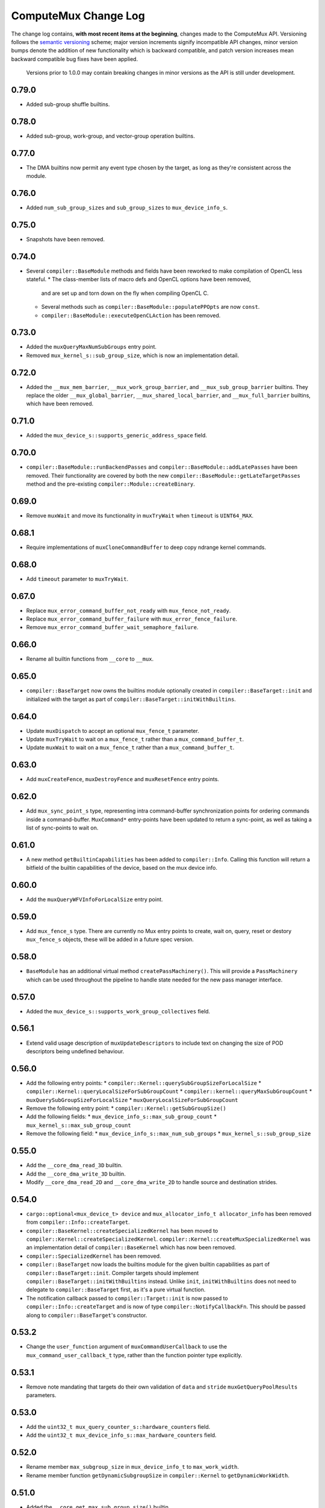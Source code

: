 ComputeMux Change Log
=====================

The change log contains, **with most recent items at the beginning**,
changes made to the ComputeMux API. Versioning follows the `semantic
versioning <http://semver.org/>`__ scheme; major version increments
signify incompatible API changes, minor version bumps denote the
addition of new functionality which is backward compatible, and patch
version increases mean backward compatible bug fixes have been applied.

   Versions prior to 1.0.0 may contain breaking changes in minor
   versions as the API is still under development.

0.79.0
------

* Added sub-group shuffle builtins.

0.78.0
------

* Added sub-group, work-group, and vector-group operation builtins.

0.77.0
------

* The DMA builtins now permit any event type chosen by the target, as long as
  they're consistent across the module.

0.76.0
------

* Added ``num_sub_group_sizes`` and ``sub_group_sizes`` to ``mux_device_info_s``.


0.75.0
------

* Snapshots have been removed.

0.74.0
------

* Several ``compiler::BaseModule`` methods and fields have been reworked to
  make compilation of OpenCL less stateful.
  * The class-member lists of macro defs and OpenCL options have been removed,
    and are set up and torn down on the fly when compiling OpenCL C.
  * Several methods such as ``compiler::BaseModule::populatePPOpts`` are now
    ``const``.
  * ``compiler::BaseModule::executeOpenCLAction`` has been removed.

0.73.0
------

* Added the ``muxQueryMaxNumSubGroups`` entry point.
* Removed ``mux_kernel_s::sub_group_size``, which is now an implementation
  detail.

0.72.0
------

* Added the ``__mux_mem_barrier``, ``__mux_work_group_barrier``, and
  ``__mux_sub_group_barrier`` builtins. They replace the older
  ``__mux_global_barrier``, ``__mux_shared_local_barrier``, and
  ``__mux_full_barrier`` builtins, which have been removed.

0.71.0
------

* Added the ``mux_device_s::supports_generic_address_space`` field.

0.70.0
------

* ``compiler::BaseModule::runBackendPasses`` and
  ``compiler::BaseModule::addLatePasses`` have been removed. Their
  functionality are covered by both the new
  ``compiler::BaseModule::getLateTargetPasses`` method and the pre-existing
  ``compiler::Module::createBinary``.

0.69.0
------

* Remove ``muxWait`` and move its functionality in ``muxTryWait`` when ``timeout`` is ``UINT64_MAX``.

0.68.1
------

* Require implementations of ``muxCloneCommandBuffer`` to deep copy
  ndrange kernel commands.

0.68.0
------

* Add ``timeout`` parameter to ``muxTryWait``.

0.67.0
------

* Replace ``mux_error_command_buffer_not_ready`` with ``mux_fence_not_ready``.
* Replace ``mux_error_command_buffer_failure`` with ``mux_error_fence_failure``.
* Remove ``mux_error_command_buffer_wait_semaphore_failure``.

0.66.0
------

* Rename all builtin functions from ``__core`` to ``__mux``.

0.65.0
------

* ``compiler::BaseTarget`` now owns the builtins module optionally created in
  ``compiler::BaseTarget::init`` and initialized with the target as part of
  ``compiler::BaseTarget::initWithBuiltins``.

0.64.0
------

* Update ``muxDispatch`` to accept an optional ``mux_fence_t`` parameter.
* Update ``muxTryWait`` to wait on a ``mux_fence_t`` rather than a
  ``mux_command_buffer_t``.
* Update ``muxWait`` to wait on a ``mux_fence_t`` rather than a
  ``mux_command_buffer_t``.

0.63.0
------

* Add ``muxCreateFence``, ``muxDestroyFence`` and ``muxResetFence`` entry
  points.

0.62.0
------

* Add ``mux_sync_point_s`` type, representing intra command-buffer
  synchronization points for ordering commands inside a command-buffer.
  ``MuxCommand*`` entry-points have been updated to return a sync-point, as well
  as taking a list of sync-points to wait on.

0.61.0
------

* A new method ``getBuiltinCapabilities`` has been added to ``compiler::Info``.
  Calling this function will return a bitfield of the builtin capabilities of
  the device, based on the mux device info.

0.60.0
------

* Add the ``muxQueryWFVInfoForLocalSize`` entry point.

0.59.0
------

* Add ``mux_fence_s`` type. There are currently no Mux entry points to create,
  wait on, query, reset or destory ``mux_fence_s`` objects, these will be added
  in a future spec version.

0.58.0
------

* ``BaseModule`` has an additional virtual method ``createPassMachinery()``.
  This will provide a ``PassMachinery`` which can be used throughout the pipeline
  to handle state needed for the new pass manager interface.

0.57.0
------

* Added the ``mux_device_s::supports_work_group_collectives`` field.

0.56.1
------

* Extend valid usage description of ``muxUpdateDescriptors`` to include
  text on changing the size of POD descriptors being undefined behaviour.

0.56.0
------

* Add the following entry points:
  * ``compiler::Kernel::querySubGroupSizeForLocalSize``
  * ``compiler::Kernel::queryLocalSizeForSubGroupCount``
  * ``compiler::kernel::queryMaxSubGroupCount``
  * ``muxQuerySubGroupSizeForLocalSize``
  * ``muxQueryLocalSizeForSubGroupCount``
* Remove the following entry point:
  * ``compiler::Kernel::getSubGroupSize()``
* Add the following fields:
  * ``mux_device_info_s::max_sub_group_count``
  * ``mux_kernel_s::max_sub_group_count``
* Remove the following field:
  * ``mux_device_info_s::max_num_sub_groups``
  * ``mux_kernel_s::sub_group_size``

0.55.0
------

* Add the ``__core_dma_read_3D`` builtin.
* Add the ``__core_dma_write_3D`` builtin.
* Modify ``__core_dma_read_2D`` and ``__core_dma_write_2D`` to handle source
  and destination strides.

0.54.0
------

* ``cargo::optional<mux_device_t> device`` and
  ``mux_allocator_info_t allocator_info`` has been removed from
  ``compiler::Info::createTarget``.
* ``compiler::BaseKernel::createSpecializedKernel`` has been moved to
  ``compiler::Kernel::createSpecializedKernel``.
  ``compiler::Kernel::createMuxSpecializedKernel`` was an implementation detail
  of ``compiler::BaseKernel`` which has now been removed.
* ``compiler::SpecializedKernel`` has been removed.
* ``compiler::BaseTarget`` now loads the builtins module for the given builtin
  capabilities as part of ``compiler::BaseTarget::init``. Compiler targets
  should implement ``compiler::BaseTarget::initWithBuiltins`` instead. Unlike
  ``init``, ``initWithBuiltins`` does not need to delegate to
  ``compiler::BaseTarget`` first, as it's a pure virtual function.
* The notification callback passed to ``compiler::Target::init`` is now passed
  to ``compiler::Info::createTarget`` and is now of type
  ``compiler::NotifyCallbackFn``. This should be passed along to
  ``compiler::BaseTarget``'s constructor.

0.53.2
------

* Change the ``user_function`` argument of ``muxCommandUserCallback`` to use the
  ``mux_command_user_callback_t`` type, rather than the function pointer type
  explicitly.

0.53.1
------

* Remove note mandating that targets do their own validation of ``data`` and
  ``stride`` ``muxGetQueryPoolResults`` parameters.

0.53.0
------

* Add the ``uint32_t mux_query_counter_s::hardware_counters`` field.
* Add the ``uint32_t mux_device_info_s::max_hardware_counters`` field.

0.52.0
------

* Rename member ``max_subgroup_size`` in ``mux_device_info_t`` to
  ``max_work_width``.
* Rename member function ``getDynamicSubgroupSize`` in ``compiler::Kernel`` to
  ``getDynamicWorkWidth``.

0.51.0
------

* Added the ``__core_get_max_sub_group_size()`` builtin.

0.50.0
------

* Version bump to maintain parity with Core which has had the
  ``__core_get_num_sub_groups`` builtin added.

0.49.0
------

* Version bump to maintain parity with Core which has had the
  ``__core_get_sub_group_id`` builtin added.

0.48.0
------

* Add the ``size_t mux_kernel_s::sub_group_size`` field.
* Add the ``cargo::expected<uint32_t, Result>
  compiler::Kernel::getSubGroupSize()`` method.

0.47.0
------

* Add the ``uint32_t mux_device_info_s::max_num_sub_groups`` field.
* Add the ``bool mux_device_info_s::sub_groups_support_ifp`` field.

0.46.0
------

* Add member ``scalable_vector_support`` to ``compiler::Info`` to represent that
  the compiler supports generating scalable vector code.
* Add member ``scalable_vectors`` to ``compiler::Options`` to indicate that the
  executable should be finalized with scalable vectors.

0.45.0
------

* Version bump to maintain parity with Core which has had the
  ``__core_dma_write_2D`` and ``__core_dma_write_2D`` builtins added.

0.44.0
------

* Initial release of the ComputeMux specification. The changelog for the Core
  specification has been duplicated here to preserve history.
* Remove the ``corePushBarrier`` entry point, which was rendered obsolete when
  command groups were guaranteed to execute in order.

0.43.1
------

* Add ``core_source_type_llvm_140`` and ``core_source_capabilities_llvm_140`` for
  supporting LLVM 14

0.43.0
------

* Add the ``coreCloneCommandGroup`` entry point.
* Add the ``bool core_device_info_s::can_clone_command_groups`` field.

0.42.1
------

* Relax thread-safety requirements of implementing ``coreFinalizeCommandGroup()``\ ,
  so that the entry-point is only thread-safe with respect to the same
  command-group handle rather than across all invocations.

0.42.0
------

* Add the ``coreUpdateDescriptors`` entry point.
* Add the ``bool core_device_info_s::descriptors_updatable`` field.

0.41.0
------

* Add the ``coreFinalizeCommandGroup`` entry point.

0.40.3
------

* Add ``core_source_type_llvm_130`` and ``core_source_capabilities_llvm_130`` for
  supporting LLVM version 13.0.0.

0.40.2
------

* Add ``core_source_type_llvm_120`` and ``core_source_capabilities_llvm_120`` for
  supporting LLVM version 12.0.0.

0.40.1
------

* Add the ``size_t __core_get_global_linear_id()`` builtin.
* Add the ``size_t __core_get_local_linear_id()`` builtin.
* Add the ``size_t __core_get_enqueued_local_size(uint)`` builtin.

0.40.0
------

* Remove ``host_pointer`` argument from ``coreAllocateMemory``.
* Remove ``core_allocation_type_use_host`` from ``core_allocation_type_e``.
* Rename ``core_allocation_capabilities_e`` enums
  ``core_allocation_capabilities_alloc_host`` to
  ``core_allocation_capabilities_coherent_host`` and
  ``core_allocation_capabilities_use_host`` to
  ``core_allocation_capabilities_cached_host``.

0.39.3
------

* Require stricter device capability ``core_allocation_capabilities_alloc_host``
  to support entry point ``coreCreateMemoryFromHost``\ , as this implies the device
  architecture has cache coherent memory with host.

0.39.2
------

* Forbid mapping already mapped memory objects with ``coreMapMemory``.
* Specify flushing cache coherent memory as a nop.
* Require ``core_memory_property_host_visible`` as a property of memory objects
  mapped with ``coreMapMemory``.

0.39.1
------

* Add a valid use clarification for ``coreCreateSpecializedKernel``.

0.39.0
------

* Add ``alignment`` argument to ``coreAllocateMemory`` to specify the minimum
  alignment for the allocated memory.
* Add ``handle`` member to ``core_memory_s`` to allow the host runtime a way to
  represent the underlying memory address.
* Add entry point ``coreCreateMemoryFromHost`` to allow APIs to create a
  ``core_memory_t`` device visible object from pre-allocated host memory.

0.38.7
------

* Rename the ``core_vectorization_order_e`` enum to ``core_work_item_order_e``\ ,
  and the enum values to match the ``work_item`` naming.
* Rename the ``vec_order`` field of ``core_executable_options_t`` to
  ``work_item_order``\ , to match the rename of ``-cl-wfv-order`` to ``-cl-wi-order``.
* Upgrade Guidance: ``utils::createHandleBarriersPass()`` must now be passed
  a parameter of type ``enum core_work_item_order_e`` to specify the work item
  dimension priority.

0.38.6
------

* Add ``core_vectorization_order_e`` enum type to represent vectorization
  priority order.
* Add ``vec_order`` field to ``core_executable_options_t`` struct for supporting
  the ``-cl-wfv-order`` extension.

0.38.5
------

* Add ``core_source_type_llvm_110`` and ``core_source_capabilities_llvm_110`` for
  supporting LLVM version 11.0.0.

0.38.4
------

* Add documentation for maximum built-in kernel name length.

0.38.3
------

* Add ``core_source_type_llvm_100`` and ``core_source_capabilities_llvm_100`` for
  supporting LLVM version 10.0.0.

0.38.2
------

* Add ``__core_usefast()`` and ``__core_isembeddedprofile()`` functions as required
  builtins that core targets must replace.
* Added ``core_floating_point_capabilities_full`` flag to
  ``core_floating_point_capabilities_e`` for IEEE-754 compliant representations.

0.38.1
------

* Add flags to ``core_executable_flags_e`` to represent the various OpenCL math
  optimization build options, namely:

  * ``core_executable_flags_mad_enable``
  * ``core_executable_flags_no_signed_zeroes``
  * ``core_executable_flags_unsafe_math_optimizations``
  * ``core_executable_flags_finite_math_only``

0.38.0
------

* Add ``compilation_options`` C string to ``core_device_info_s`` to hold custom
  build options provided by the device.
* Add ``core_executable_options_t`` struct which encapsulates the
  ``core_executable_flags_e`` bitfield and a C string for the name and value of
  any device specific build options passed by the user.
* Redefine ``core_executable_s`` struct to have a ``core_executable_options_t``
  member rather than the ``core_executable_flags_e`` bitfield.
* Redefine ``coreCreateBinaryFromSource()`` and ``coreCreateExecutable()`` to take
  a ``core_executable_options_t`` argument rather than a ``core_executable_flags_e``
  bitfield.

0.37.1
------

* Add ``core_executable_flags_prevec_loop`` and
  ``core_executable_flags_prevec_slp`` enum values to
  ``core_executable_flags_e`` for activation of "early vectorization" passes:

  * Loop Vectorization
  * SLP Vectorization
  * Load/Store Vectorization

0.37.0
------

* Core now accepts 3D descriptions of memory in the ``corePush*Region`` entry
  points, these layouts are passed down to the implementation.

  * Reduce the overhead significantly.
  * Redefine ``core_buffer_region_info_s`` to describe a buffer in 1D, 2D or 3D.
    This design is based on OpenCL's ``clEnqueue*BufferRect`` entry points.

0.36.0
------

* Add support for query counters, extending the mechanism for reporting
  performance statistics to the application by providing a configurable method
  for enabling a set of hardware counters alongside metadata which can be used
  by a profiling visualisation tool to describe the queried data.

  * Extend ``core_query_type_e`` to include ``core_query_type_counter``.
  * Add ``coreGetSupportedQueryCounters()`` to enable applications to discover the
    full list of supported query counters.
  * Add ``core_query_counter_t`` used to describe how to enable and interpret a
    query counter.
  * Add ``core_query_counter_description_t`` used to provide human readable
    metadata about a query counter.
  * Extend ``coreCreateQueryPool`` to accept an array of
    ``core_query_counter_config_t``\ s to select which query counters to enable
    *and* pass through additional target specific counter configuration if
    necessary.
  * Extend ``corePushBeginQuery``\ /\ ``corePushEndQuery`` to accept a ``query_count`` in
    addition to a ``query_index``\ , this allows multiple queries to be enabled at
    once.
  * Add ``core_query_counter_result_t`` used to return the result of a single
    query counter to the application using ``coreGetQueryPoolResults()``.

0.35.0
------

* Add support for queries, a mechanism for targets to report performance
  statistics to the application.

  * The ``core_query_pool_t`` object is used to store the query results,
    ``coreCreateQueryPool()`` and ``coreDestroyQueryPool()`` define the objects
    lifecycle, ``coreGetQueryPoolResults()`` is used to provide the results to the
    application.
  * The ``core_query_type_e`` enumeration defines a set of possible queries,
    currently only ``core_query_type_duration`` is supported and is intended to
    report the start and end timestamps of a command, results are reported using
    the ``core_query_duration_result_t`` object.
  * The ``corePushBeginQuery()`` and ``corePushEndQuery()`` entry points define the
    range of commands for which a ``core_query_pool_t`` is to be used in a
    ``core_command_group_t``\ , ``corePushResetQueryPool()`` is used to zero all query
    results in the spcified range within the ``core_query_pool_t``.

0.34.3
------

* Remove unnecessary member ``vectorize`` from ``core_kernel_t``.

0.34.2
------

* Fix ``core.xml`` comment to state that ``CL_DEVICE_NAME`` is matched with
  ``core_device_info_s::device_name``.

0.34.1
------

* Added ``core_source_capabilities_e::core_source_capabilities_llvm_any`` bit
  mask to match any of the LLVM source capability bits.

0.34.0
------

* Add support for custom buffer descriptors, this allows passing through
  arbitrary data from the user to the Core target in addition to the address
  space provided by the compiler frontend. This includes:

  * The ``custom_buffer_capabilities`` data member of ``core_device_info_s``
    describing which custom buffer capabilities the Core target supports.
  * The ``core_custom_capabilities_e`` enumeration of custom buffer capabilities.
  * The ``core_descriptor_info_custom_buffer_s`` structure to describe the custom
    buffer to the Core target.
  * The ``core_descriptor_info_type_custom_buffer`` enumeration value to specify
    that a descriptor is a custom buffer.

0.33.1
------

* Clarify that whitespace characters other than `` `` are not supported in
  built-in kernel declarations.

0.33.0
------

* Unify snapshot descriptions to favor snapshot "stages" over snapshot "points".
  Rename:

  * ``coreListSnapshotPoints`` to ``coreListSnapshotStages``
  * ``coreSetSnapshotPoint`` to ``coreSetSnapshotStage``

* Specify that passing an invalid snapshot stage name to ``coreSetSnapshotStage``
  **must** return ``core_error_malformed_parameter``.
* Remove ``core_snapshot_type_none`` to make it harder to set an invalid format.
* Rename ``core_snapshot_type_e`` to ``core_snapshot_format_e`` to unify how the
  format information is called and used.
* Introduce ``core_snapshot_format_default`` to unify how the format information
  is used.
* Re-order the parameters of ``coreSetSnapshotStage``\ , i.e., move the
  ``snapshot_format`` parameter before the ``snapshot_callback`` parameter.

0.32.3
------

* Added built-in kernel usage section to the Core ``spec.md`` document.

0.32.2
------

* Clarify syntax for built-in kernel declarations.
* Clarify that ``build_flags`` have no effect on ``coreCreateExecutable`` when the
  source type is ``core_source_type_builtin_kernel``.

0.32.1
------

* Clarify that Core implementations of command groups **must not** access
  signal semaphores of completed command groups they depend on.

0.32.0
------

* Add ``core_callback_info_t`` to support implementations providing detailed
  messages to users about API usage.
* Change ``<client>CreateFinalizer`` to take a ``core_callback_info_t`` parameter to
  support provision of detailed messages about compilation.
* Change ``<client>CreateCommandGroup`` to take a ``core_callback_info_t`` parameter
  to support provision of detailed messages about command execution.

0.31.4
------

* Clarify the error return codes of ``coreCreateExecutable`` and
  ``coreCreateBinaryFromSource`` for unknown or invalid ``source_type`` arguments.

0.31.3
------

* Clarify the valid usage of permitted actions in the ``user_function`` callback
  of ``coreDispatch``.
* Clarify when a command group passed to ``coreDispatch`` is considered complete.

0.31.2
------

* Add allocator validity check to ``id.h`` and rename it to ``utils.h``.

0.31.1
------

* Weaken requirement that host-side allocations **must** use the user
  provided allocator to that they **should** use it. This enables use of
  third-party libraries, like LLVM or the C standard library, which do not
  support user provided allocators and should not affect existing target
  implementations.

0.31.0
------

* Supersede ``generate_core_header`` with ``add_core_target``\ , this also simplifies
  the mechanism by which targets register themselves and how they specify their
  capabilities in addition to creating a CMake target to generate the core
  target header.
* Add ``add_core_cross_compilers`` which simplifies the mechanism for registering
  a targets cross-compilers with the ``cross`` target.

0.30.0
------

* Add requirement that commands in a command group must be executed in the order
  they were pushed onto the command group, making command groups in-order.
* Add addition valid usage requirements for the usage ``core_semaphore_t``
  defining when it can be reset and destroyed relating to the lifetime of a
  ``coreDispatch()``.

0.29.2
------

* Changed ``builtin_kernel_names`` to ``builtin_kernel_declarations`` to better
  represent what information is contained.

0.29.1
------

* Numerous clarifications and inconsistencies corrected in the specification and
  Doxygen comments of ``core.h``.

0.29.0
------

* Add ``core_device_type_compiler`` to ``core_device_type_e`` to represent a target
  which only implements the compilation entry points for use in compiling
  offline and cross-compiled kernels.
* Change ``core_device_type_e`` enumerations to make them usable in a bitfield and
  add ``core_device_type_all`` for selecting all device types.
* Change ``coreGetDeviceInfos`` to take a bitfield of ``core_device_type_e`` in
  order to selectively initialize only desired devices.

0.28.4
------

* Changed type of ``device`` member variable in ``core_finalizer_s`` from
  ``core_device_t`` to ``core_device_info_t``.

0.28.3
------

* Add ``core_source_type_llvm_80`` and ``core_source_capabilities_llvm_80`` for
  supporting LLVM version 8.0.0.

0.28.2
------

* Add back in the removed ``id`` member from the ``core_device_s`` struct to fix
  compilation failures in ``coreSelect.h`` when multiple targets are registered.

0.28.1
------

* Add support for builtin kernels to core.
* Added ``core_source_type_unknown``\ , ``core_source_type_builtin_kernel`` and
  ``core_source_capabilities_builtin_kernel`` to ``core_source_type_e`` and
  ``core_source_capabilities_e``.
* Added ``core_source_type_builtin_kernel`` as one of the supported types to
  ``coreCreateExecutable`` for creation of a ``core_executable`` with builtin kernels.
* Reordered values in ``core_source_type_e`` and ``core_source_capabilities_e``.

0.28.0
------

* Changed ``coreCreateFinalizer`` and ``coreDestroyFinalizer`` entrypoints to take
  ``core_device_info_t``\ s instead of ``core_device_t``\ s.
* Added a new type ``core_binary_t``.
* Removed ``coreGetBinary`` and replaced it with a new
  ``coreCreateBinaryFromExecutable`` entrypoint.
* Added ``coreCreateBinaryFromSource`` entrypoint for offline/cross-compilation
  support.
* Added a matching ``coreDestroyBinary`` to destroy binaries created by the above
  two functions.

0.27.0
------

* Separate device enumeration from initialization by adding a new structure:
  ``core_device_info_t``\ , and a new function: ``coreGetDeviceInfos``.
* ``coreCreateDevices`` hook API has changed - a new hook for ``coreGetDeviceInfos``
  was added, which has an almost identical interface to the existing
  ``coreCreateDevices`` hook.

0.26.1
------

* Add ``core_executable_flags_dma_never`` and
  ``core_executable_flags_vectorize_never`` enum values to
  ``core_executable_flags_e``\ , so that the core implementations are informed of
  whether the user chose explicitly to enable/disable these optimizations, or
  if the default behavior is to be used when neither the ``never`` nor ``always``
  flags are present.

0.26.0
------

* Add member ``endianness`` to ``core_device_t`` to represent whether the device
  is big- or little-endian.

0.25.0
------

* Change to CMake to build only the required builtins based on target
  capabilities. Capabilities must be reported in a ``<target_name>_CAPABILITIES``
  variable.

0.24.2
------

* Change the CMake mechanism to generate ``<client>`` API headers, it is now
  possible to override the ``clang-format`` executable used during header
  generation.

0.24.1
------

* Change references to ``command_buffer`` in Doxygen documentation and parameter
  variable names to ``command_group``.

0.24.0
------

* Add member ``dma_optimizable`` to ``core_device_t`` to represent that DMA
  optimizations can be performed for this device.
* Add ``core_executable_flags_dma_always`` to ``core_executable_flags_e`` to
  represent that DMA optimizations must be performed.

0.23.0
------

* Add a new command ``<client>ResetSemaphore()`` to reset a semaphore such that it
  has no previous signalled state.

0.22.5
------

* Add member ``image2d_array_writes`` to ``core_device_t``.

0.22.4
------

* Add member ``integer_capabilities`` to ``core_device_t``.
* Add enum ``core_integer_capabilities_e``.

0.22.3
------

* Add member ``vectorizable`` to ``core_device_t`` to represent that vectorization
  can be performed for this device.
* Add member ``vectorize`` to ``core_kernel_t``.
* Add ``core_executable_flags_vectorize_always`` to ``core_executable_flags_e`` to
  represent that vectorization must be performed.

0.22.2
------

* Add ``core_executable_flags_denorms_may_be_zero`` to ``core_executable_flags_e``
  to represent that denormal floats may be flushed to zero.

0.22.1
------

* Added member ``local_memory_size`` to ``core_kernel_t``.

0.22.0
------

* Add a new command ``<client>PushBarrier()`` to enforce the execution order of
  commands within a command group.

0.21.0
------

* Add a ``core_finalizer_t`` argument to ``<client>DestroyExecutable()``\ ,
  ``<client>DestroyKernel()`` and ``<client>DestroyScheduledKernel()``. Note that
  ``<client>DestroySpecializedKernel()`` does **not** take a ``core_finalizer_t``.

0.20.5
------

* Add ``core_source_type_llvm_70`` and ``core_source_capabilities_llvm_70`` for
  supporting LLVM version 7.0.0.

0.20.4
------

* Remove dead symbol references in Doxygen documentation.

0.20.3
------

* Add ``allocation_size`` to ``core_device_s`` to represent the maximum size of a
  single memory allocation.

0.20.2
------

* Add ``__core_get_work_dim()``\ , ``__core_get_group_id()``\ ,
  ``__core_get_global_id()``\ , ``__core_get_local_id()``\ , ``__core_get_num_groups()``\ ,
  ``__core_get_global_size()``\ , ``__core_get_local_size()``\ ,
  ``__core_get_global_offset()``\ , ``__core_full_barrier()``\ ,
  ``__core_shared_local_barrier()``\ , and ``__core_global_barrier()``\ , required
  builtins that core targets must replace.

0.20.1
------

* Add ``core_source_type_llvm_60`` and ``core_source_capabilities_llvm_60`` for
  supporting the latest version of LLVM.

0.20.0
------

* Add ``<client>PushReadBufferRegions()`` to allow for multiple regions within a
  source buffer to be copied to a destination host pointer.
* Add ``<client>WriteCopyBufferRegions()`` to allow for multiple regions within a
  host pointer to be copied to a destination buffer.
* Add ``<client>PushCopyBufferRegions()`` to allow for multiple regions within a
  source buffer to be copied to a destination buffer.
* Add ``core_buffer_regions_info_s`` as a helper struct to specify to the new
  entry points above what source offset, destination offset, and size to use for
  each region.

0.19.2
------

* Add ``max_subgroup_size`` to ``core_device_s`` to represent the maximum subgroup
  size for kernels on a device, and ``dynamic_subgroup_size`` to
  ``core_scheduled_kernel_s`` to represent the actual subgroup size for that
  scheduled kernel.

0.19.1
------

* Add ``core_source_type_llvm_50`` to ``core_source_flags_e`` to allow input
  binaries to be from LLVM 5.0.
* Add ``core_source_capabilities_llvm_50`` to ``core_source_capabilities_e`` to
  allow input binaries to be from LLVM 5.0.

0.19.0
------

* Add ``core_device_t`` argument to create entry points which were not already
  passed a device making the API consistent across all create and destroy
  functions.

0.18.1
------

* Add ``__core_dma_read_1d()``\ , ``__core_dma_read_2d()``\ , and ``__core_dma_wait()``
  functions as builtins that core targets must replace if they use the automatic
  DMA.

0.18.0
------

* Add ``core_allocator_info`` argument to all entry points which perform host
  allocations to support Vulkan style user allocator override.
* Change order of entry points so that ``<client>Create<Object>`` is directly
  before ``<client>Destroy<Object>``.

0.17.3
------

* Add ``compute_units`` to ``core_device_s`` to let implementations pass information
  on how many compute units their device has.

0.17.2
------

* Add ``device_priority`` to ``core_device_s``. This is used to keep track of device
  priorities when returning default devices.

0.17.1
------

* Add ``__core_isftz()`` function as a required builtin that core targets must
  replace.

0.17.0
------

* Add support for multiple memory heaps.
* Add ``supported_heaps`` bitfield to ``core_memory_requirements_s`` allowing the
  client target to state which heaps are supported for a specific buffer or
  image.
* Change ``core_buffer_t`` to have a ``memory_requirements`` data member, replacing
  ``size`` and adding support for specifying ``alignment`` and ``supported_heaps``.
* Add ``heap`` argument to ``<client>AllocateMemory`` to specify the heap to
  allocate memory from.

0.16.0
------

* Added ``native_vector_width`` and ``preferred_vector_width`` to ``core_device_t`` to
  let devices expose what vector width (in bytes) their hardware is, and what
  size of vectors they would prefer implementations give them.

0.15.0
------

* Added ``preferred_local_size_x``\ , ``preferred_local_size_y``\ , and
  ``preferred_local_size_z`` to ``core_kernel_t`` to let implementations pass
  information on what would be a suitable local work group size to use for a
  given kernel.

0.14.0
------

* Removed ``<client>PushTerminate()`` as it put a higher burden on client targets
  than was necessary.

0.13.0
------

* Add ``<client>GetBinary()`` to retrieve the binary representation of a
  ``core_executable_t``.
* Add ``core_source_type_binary`` to ``core_source_flags_e`` to allow the input to
  be a binary for the given core target.
* Add ``core_source_capabilities_binary`` to ``core_source_capabilities_e`` to allow
  a core target to advertise it can support creating executables from binaries.
* Rename ``<client>CreateQueue()`` to ``<client>GetQueue()`` and change the function
  signature to take two extra parameters for the queue type and index.
  ``core_queue_t``\ 's now belong to the device, and are queried from the device,
  rather than an arbitrary number of them being created (which simplifies the
  engineering effort required by our customers).
* Add new enum ``core_queue_type_e`` to denote all possible types of queue we can
  support - at present this only contains ``core_queue_type_compute``\ , but is
  available for extension later.
* Add new field to ``core_device_t`` to query the number of queues of each
  ``core_queue_type_e`` a device supports.
* Remove ``<client>DestroyQueue()``\ , as queues are now implicitly destroyed when
  the device they were retrieved from is destroyed.

0.12.4
------

* Fix bug in ``core::util::allocator::create`` where references were not correctly
  passed through to the constructor of the object being created.

0.12.3
------

* Add ``core_source_type_llvm_40`` to ``core_source_flags_e`` to allow input
  binaries to be from LLVM 4.0.
* Add ``core_source_capabilities_llvm_40`` to ``core_source_capabilities_e`` to
  allow input binaries to be from LLVM 4.0.

0.12.2
------

* Add ``core_executable_flags_no_opt`` to ``core_executable_flags_e``.
* Change semantics of ``core_executable_flags_debug`` to mean built with debug
  info.

0.12.1
------

* Add ``core_executable_flags_soft_math`` to ``core_executable_flags_e`` to force
  finalization to occur using software math builtins.

0.12.0
------

* Add ``max_work_group_size_x``\ , ``max_work_group_size_y`` and
  ``max_work_group_size_z`` to ``core_device_t``.

0.11.1
------

* Add ``CORE_NULL_ID`` preprocessor definition to be used by clients when
  initializing ``core_<object>_s::id``.

0.11.0
------

* Add ID types ``core_id_t``\ , ``core_object_id_t``\ , ``core_target_id_t``.
* Generate ``core_target_id_e`` enum in ``core/coreConfig.h`` from list of
  registered targets.
* Add ``core_id_t id`` member to all objects created by clients.
* Add missing ``core_device_t`` parameter to ``<client>ListSnapshotPoints``.
* Add ``core/util/id.h`` utility header for working with object ID's.

0.10.0
------

* Added ``builtins_type``\ , ``builtins``\ , and ``builtins_length`` parameters to
  ``<client>CreateFinalizer()`` to pass the compute APIs standard library to the
  core client target for linking. Client targets must now link in the builtin
  function definitions themselves to use our provided implementations. By moving
  the responsibility for linking to the client target, clients now have a
  mechanism to intercept any of the builtin functions with target specific
  optimizations, before linking in any remaining builtins that the client does
  not have optimized support for.

0.9.0
-----

* Remove no longer required ``page_size`` from ``core_device_t``.
* Renamed ``core_descriptor_info_shared_scratch_s`` to
  ``core_descriptor_info_shared_local_buffer_s`` to be more consistent with our
  naming.
* Renamed ``core_descriptor_info_type_shared_scratch`` to
  ``core_descriptor_info_type_shared_local_buffer`` to be more consistent with our
  naming.

0.8.1
-----

* Add overload to ``core::allocator::alloc()`` which takes a non-template
  alignment parameter.

0.8.0
-----

* Add ``image3d_writes`` flag to ``core_device_s`` to signify support for writing to
  3D images.

0.7.0
-----

* Add ``<client>FlushMappedMemoryToDevice()`` to synchronize device memory with
  data currently residing in host memory.
* Add ``<client>FlushMappedMemoryFromDevice()`` to synchronize host memory with
  data currently residing in device memory.
* Remove ``flags`` parameter to ``coreMapMemory()``\ , use
  ``<client>FlushMappedMemoryToDevice()`` and
  ``<client>FlushMappedMemoryFromDevice()`` to perform flushing instead.
* Remove ``core_mapping_type_e``\ , ``coreMapMemory()`` and ``coreUnmapMemory()`` are no
  longer required to synchronize memory.

0.6.2
-----

* Remove ``max_instructions_issued_per_cycle`` from ``core_device_s`` as it is no
  longer a required (or useful) piece of functionality to require our customers
  to guestimate.

0.6.1
-----

* Change ``core_source_type_e`` and ``core_source_capabilities_e`` to be the LLVM
  version of the bitcode module being passed in (which more correctly fits our
  usage).
* LLVM bitcode modules being passed in with ``core_source_type_llvm_38`` and
  ``core_source_type_llvm_39`` must have the "unknown-unknown-unknown" target
  triple now.

0.6.0
-----

* Add function ``<client>ListSnapshotPoints`` to retrieve the list of compilation
  stages snapshots can be taken at in partner code.
* Add function ``<client>SetSnapshotPoint`` to set a snapshot point in partner
  code.
* Add enum ``core_snapshot_type_e`` to describe snapshot formats.
* Add typedef ``core_snapshot_callback_t`` to describe the function prototype for
  the callback invoked when a snapshot point is hit.

0.5.0
-----

* Add struct ``core_semaphore_s`` representing a device semaphore object.
* Add function ``<client>CreateSemaphore`` to create device semaphore objects.
* Add function ``<client>DestroySemaphore`` to destroy device semaphore objects.
* Add function ``<client>TryWait`` to try and wait on command groups.
* Change ``<client>Dispatch`` to include two arrays of semaphores, one to wait on
  before beginning execution of the command group, and one to signal when the
  command group has completed executing.
* Change ``<client>Dispatch`` to include a command group complete callback and
  user data.
* Add ``core_error_command_group_failure`` to ``core_error_e`` enum to signal that a
  command group that was waited on failed.
* Add ``core_error_command_group_wait_semaphore_failure`` to ``core_error_e`` enum
  to signal that a command group that was waiting on another command group via a
  semaphore failed because the other command group failed.
* Add ``core_error_command_group_not_ready`` to ``core_error_e`` enum to signal that
  a command group that was waited on was not yet complete.
* Add extra parameter to ``<client>PushFillImage`` to specify the size of the user
  memory being passed in as the color parameter.
* Add function ``<client>PushTerminate`` to signal that a command group should
  terminate, and any semaphore in the chain of waits on it, should not execute.
* Add function ``<client>ResetCommandGroup`` to reset a command group such that it
  has no previous commands enqueued within it.

0.4.0
-----

* Add struct ``core_image_s`` representing a device image object.
* And struct ``core_sampler_s`` representing a device sampler object.
* Update struct ``core_device_s`` to contain the devices image capabilities.
* Change enum ``core_memory_type_e`` into ``core_memory_property_e`` to describe the
  desired memory properties for an allocation, ``core_memory_type_e`` was too
  restrictive and did not allow implementation of
  ``CL_MEM_OBJECT_IMAGE1D_BUFFER``.
* Add struct ``core_memory_requirements_s`` to describe the device memory
  allocation requirements of a ``core_buffer_t`` or a ``core_image_t``.
* Add struct ``core_offset_3d_t`` to describe the offset into an image.
* Add struct ``core_extent_3d_t`` to describe the region of an image.
* Add enum ``core_image_type_e`` to describe the type of an image.
* Add enum ``core_image_format_e`` to describe the format on an image.
* Add enum values ``core_descriptor_info_type_image`` and
  ``core_descriptor_info_type_sampler`` to ``core_descriptor_info_type_e``.
* Add enum ``core_address_mode_e`` to describe sampler addressing modes.
* Add enum ``core_filter_mode_e`` to describe sampler filter modes.
* Change ``<client>AllocateMemory`` to accept a bitfield of
  ``core_memory_property_e``
* Add function ``<client>CreateImage`` to create device image objects.
* Add function ``<client>DestroyImage`` to destroy device image objects.
* Add function ``<client>BindImageMemory`` to bind device memory to an image
  object.
* Add function ``<client>GetSupportedImageFormats`` to query the device for
  supported image formats.
* Add function ``<client>PushReadImage`` to read an image in a command group.
* Add function ``<client>PushWriteImage`` to write an image in a command group.
* Add function ``<client>PushFillImage`` to fill an image in a command group.
* Add function ``<client>PushCopyImage`` to copy and image to another in a command
  group.
* Add function ``<client>PushCopyImageToBuffer`` to copy an image to a buffer in a
  command group.
* Add function ``<client>PushCopyBufferToImage`` to copy a buffer to an image in a
  command group.

0.3.1
-----

* Fixed ``core_memory_type_e`` - it should have been a bitfield.
* Fixed core.h C compilation issue (enum types are called ``enum <type>``).

0.3.0
-----

* Added enum ``core_executable_flags_e`` for build flags.
* Added ``build_flags`` field to executable representing compilation/linking
  options set for the module.
* Added ``build_flags`` parameter to function ``<client>CreateExecutable``.

0.2.0
-----

* Add handle ``core_memory_t`` to take sole ownership of device memory allocations
  in preparation for image support.
* Add struct ``core_memory_s``.
* Add functions ``<client>AllocateMemory`` and ``<client>FreeMemory`` to handle
  device memory allocations.
* Add function ``<client>BindBufferMemory`` to associate a device memory
  allocation with a buffer object. This also adds first class support to the API
  for ``clCreateSubBuffer``.
* Add enum ``core_memory_type_e`` used to specify if an allocation should support
  buffers, images, or both buffers and images. Add typedef to the definition to
  allow passing as a function parameter.
* Combine ``core_buffer_mapping_type_e`` and ``core_buffer_unmapping_type_e`` and
  rename the enum to ``core_mapping_type_e``. Add typedef to definition to allow
  passing as a function parameter.
* Simplify function ``<client>CreateBuffer`` to remove allocation specific
  parameters.
* Add ``core_device_t`` parameter to function ``<client>DestroyBuffer``.
* Remove functions ``<client>MapBuffer`` and ``<client>UnmapBuffer``\ , this
  functionality now applies to ``core_memory_t`` allocations.
* Add functions ``<client>MapMemory`` and ``<client>UnmapMemory`` replacing the
  buffer specific variety.
* Remove member ``device`` from struct ``core_buffer_s``\ , ``device`` is now passed to
  API functions instead.

0.1.3
-----

* Fix documentation for API function ``<client>CreateSpecializedKernel``.

0.1.2
-----

* Removed ``CORE_DEVICE_KHRONOS_CODEPLAY_ID`` and
  ``CORE_DEVICE_KHRONOS_CODEPLAY_NAME`` as they are specific to the Codeplay
  backends.
* Added enum ``core_floating_point_capabilities_e`` for floating point support.
* Added ``half_capabilities`` to device for what half floating point mode is
  supported.
* Added ``float_capabilities`` to device for what floating point mode is
  supported.
* Added ``double_capabilities`` to device for what double floating point mode is
  supported.
* Added enum ``core_shared_local_memory_type_e`` for local memory types.
* Added ``shared_local_memory_type`` to device for the type of shared local memory
  the device supports.
* Added ``shared_local_memory_size`` to device for the size of the shared local
  memory the device has.

0.1.1
-----

* Added enum ``core_cache_capabilities_e`` for read/write caching.
* Added ``cache_capabilities`` field to device for what caching is supported.
* Added ``cache_size`` field to device for the size of the cache supported.
* Added ``cacheline_size`` field to device for the length of a line within the
  cache.

0.1.0
-----

* Replace ``<client>_hook`` with ``<client>CreateDevices``\ , adding support for
  multiple devices per target.

0.0.0
-----

* Add version to XML schema and generated headers.
* Add compile time check for matching versions of all registered targets.
